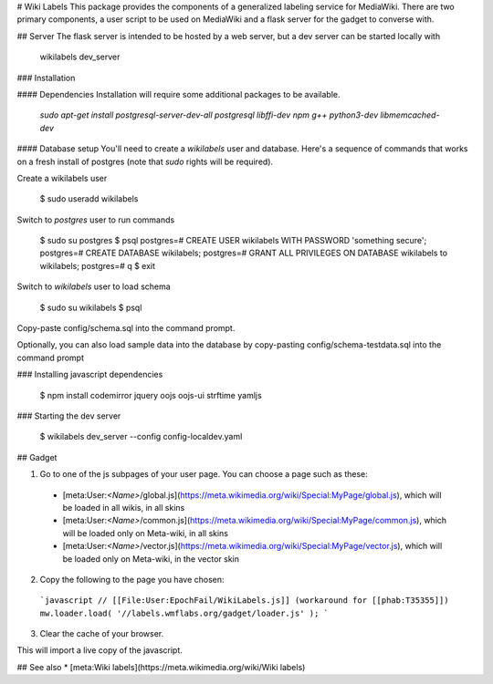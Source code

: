 # Wiki Labels
This package provides the components of a generalized labeling service for
MediaWiki.  There are two primary components, a user script to be used on
MediaWiki and a flask server for the gadget to converse with.  


## Server
The flask server is intended to be hosted by a web server, but a dev server can
be started locally with

    wikilabels dev_server

### Installation


#### Dependencies
Installation will require some additional packages to be available.

  `sudo apt-get install postgresql-server-dev-all postgresql libffi-dev npm g++ python3-dev libmemcached-dev`

#### Database setup
You'll need to create a `wikilabels` user and database. Here's a sequence of
commands that works on a fresh install of postgres (note that `sudo` rights
will be required).

Create a wikilabels user

    $ sudo useradd wikilabels

Switch to `postgres` user to run commands

    $ sudo su postgres
    $ psql
    postgres=# CREATE USER wikilabels WITH PASSWORD 'something secure';
    postgres=# CREATE DATABASE wikilabels;
    postgres=# GRANT ALL PRIVILEGES ON DATABASE wikilabels to wikilabels;
    postgres=# \q
    $ exit

Switch to `wikilabels` user to load schema

    $ sudo su wikilabels
    $ psql

Copy-paste config/schema.sql into the command prompt.

Optionally, you can also load sample data into the database by copy-pasting config/schema-testdata.sql into the command prompt

### Installing javascript dependencies

    $ npm install codemirror jquery oojs oojs-ui strftime yamljs

### Starting the dev server

    $ wikilabels dev_server --config config-localdev.yaml

## Gadget

1. Go to one of the js subpages of your user page. You can choose a page such as these:
  * [meta:User:`<Name>`/global.js](https://meta.wikimedia.org/wiki/Special:MyPage/global.js), which will be loaded in all wikis, in all skins
  * [meta:User:`<Name>`/common.js](https://meta.wikimedia.org/wiki/Special:MyPage/common.js), which will be loaded only on Meta-wiki, in all skins
  * [meta:User:`<Name>`/vector.js](https://meta.wikimedia.org/wiki/Special:MyPage/vector.js), which will be loaded only on Meta-wiki, in the vector skin
2. Copy the following to the page you have chosen:

  ```javascript
  // [[File:User:EpochFail/WikiLabels.js]] (workaround for [[phab:T35355]])
  mw.loader.load( '//labels.wmflabs.org/gadget/loader.js' );
  ```

3. Clear the cache of your browser.

This will import a live copy of the javascript.

## See also
* [meta:Wiki labels](https://meta.wikimedia.org/wiki/Wiki labels)


